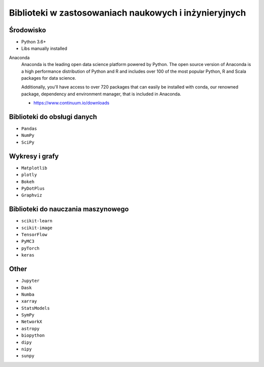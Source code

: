 ******************************************************
Biblioteki w zastosowaniach naukowych i inżynieryjnych
******************************************************

Środowisko
==========
* Python 3.6+
* Libs manually installed

Anaconda
    Anaconda is the leading open data science platform powered by Python. The open source version of Anaconda is a high performance distribution of Python and R and includes over 100 of the most popular Python, R and Scala packages for data science.

    Additionally, you'll have access to over 720 packages that can easily be installed with conda, our renowned package, dependency and environment manager, that is included in Anaconda.

    * https://www.continuum.io/downloads


Biblioteki do obsługi danych
============================
- ``Pandas``
- ``NumPy``
- ``SciPy``


Wykresy i grafy
===============
- ``Matplotlib``
- ``plotly``
- ``Bokeh``
- ``PyDotPlus``
- ``Graphviz``


Biblioteki do nauczania maszynowego
===================================
- ``scikit-learn``
- ``scikit-image``
- ``TensorFlow``
- ``PyMC3``
- ``pyTorch``
- ``keras``


Other
=====
- ``Jupyter``
- ``Dask``
- ``Numba``
- ``xarray``
- ``StatsModels``
- ``SymPy``
- ``NetworkX``
- ``astropy``
- ``biopython``
- ``dipy``
- ``nipy``
- ``sunpy``
